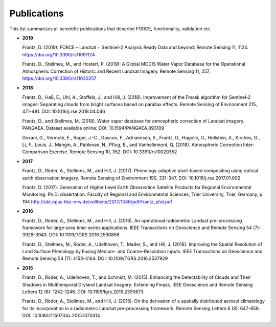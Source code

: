 .. _refs:

Publications
============

This list summarizes all scientific publications that describe FORCE, functionality, validation etc. 


* **2019**

  Frantz, D. (2019): FORCE – Landsat + Sentinel-2 Analysis Ready Data and beyond: Remote Sensing 11, 1124.
  https://doi.org/10.3390/rs11091124
  
  Frantz, D., Stellmes, M., and Hostert, P. (2019): A Global MODIS Water Vapor Database for the Operational Atmospheric Correction of Historic and Recent Landsat Imagery. Remote Sensing 11, 257.
  https://doi.org/10.3390/rs11030257


* **2018**

  Frantz, D., Haß, E., Uhl, A., Stoffels, J., and Hill, J. (2018). Improvement of the Fmask algorithm for Sentinel-2 images: Separating clouds from bright surfaces based on parallax effects. Remote Sensing of Environment 215, 471-481.
  DOI: 10.1016/j.rse.2018.04.046

  Frantz, D., and Stellmes, M. (2018). Water vapor database for atmospheric correction of Landsat imagery. 
  PANGAEA. Dataset available online:
  DOI: 10.1594/PANGAEA.893109

  Doxani, G., Vermote, E., Roger, J.-C., Gascon, F., Adriaensen, S., Frantz, D., Hagolle, O., Hollstein, A., Kirches, G., Li, F., Louis, J., Mangin, A., Pahlevan, N., Pflug, B., and Vanhellemont, Q. (2018). Atmospheric Correction Inter-Comparison Exercise. Remote Sensing 10, 352.
  DOI: 10.3390/rs10020352

  
* **2017**

  Frantz, D., Röder, A., Stellmes, M., and Hill, J. (2017). Phenology-adaptive pixel-based compositing using optical earth observation imagery. Remote Sensing of Environment 190, 331-347. 
  DOI: 10.1016/j.rse.2017.01.002
  
  Frantz, D. (2017). Generation of Higher Level Earth Observation Satellite Products for Regional Environmental Monitoring. Ph.D. dissertation. Faculty of Regional and Environmental Sciences, Trier University, Trier, Germany, p. 194
  http://ubt.opus.hbz-nrw.de/volltexte/2017/1046/pdf/frantz_phd.pdf

  
* **2016**

  Frantz, D., Röder, A., Stellmes, M., and Hill, J. (2016). An operational radiometric Landsat pre-processing framework for large-area time-series applications. IEEE Transactions on Geoscience and Remote Sensing 54 (7): 3928-3943.
  DOI: 10.1109/TGRS.2016.2530856

  Frantz, D., Stellmes, M., Röder, A., Udelhoven, T., Mader, S., and Hill, J. (2016). Improving the Spatial Resolution of Land Surface Phenology by Fusing Medium- and Coarse-Resolution Inputs. IEEE Transactions on Geoscience and Remote Sensing 54 (7): 4153-4164. 
  DOI: 10.1109/TGRS.2016.2537929

  
* **2015**

  Frantz, D., Röder, A., Udelhoven, T., and Schmidt, M. (2015). Enhancing the Detectability of Clouds and Their Shadows in Multitemporal Dryland Landsat Imagery: Extending Fmask. IEEE Geoscience and Remote Sensing Letters 12 (6): 1242-1246. 
  DOI: 10.1109/lgrs.2015.2390673

  Frantz, D., Röder, A., Stellmes, M., and Hill, J. (2015). On the derivation of a spatially distributed aerosol climatology for its incorporation in a radiometric Landsat pre-processing framework. Remote Sensing Letters 6 (8): 647-656. 
  DOI: 10.1080/2150704x.2015.1070314

